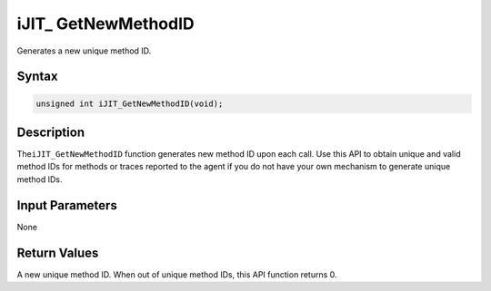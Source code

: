 .. _ijit_-getnewmethodid:

iJIT\_ GetNewMethodID
=====================


Generates a new unique method ID.


Syntax
------

.. code:: cpp


    unsigned int iJIT_GetNewMethodID(void);


Description
-----------


The\ ``iJIT_GetNewMethodID`` function generates new method ID upon each
call. Use this API to obtain unique and valid method IDs for methods or
traces reported to the agent if you do not have your own mechanism to
generate unique method IDs.


Input Parameters
----------------


None


Return Values
-------------


A new unique method ID. When out of unique method IDs, this API function
returns 0.

